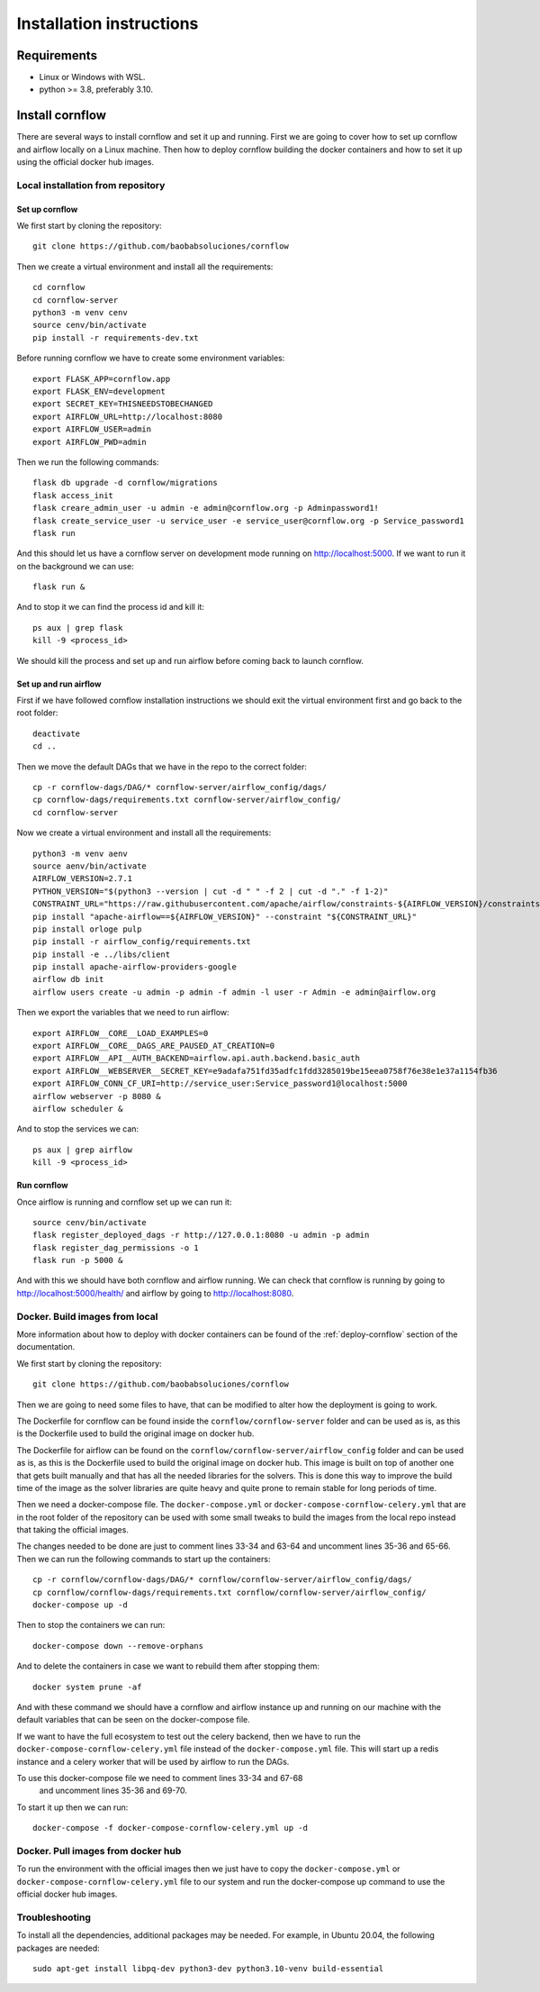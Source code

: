 Installation instructions
====================================

Requirements
~~~~~~~~~~~~~~~~~~

* Linux or Windows with WSL.
* python >= 3.8, preferably 3.10.

Install cornflow
~~~~~~~~~~~~~~~~~~

There are several ways to install cornflow and set it up and running. First we are going to cover how to set up cornflow and airflow locally on a Linux machine. Then how to deploy cornflow building the docker containers and how to set it up using the official docker hub images.

Local installation from repository
-----------------------------------

Set up cornflow
^^^^^^^^^^^^^^^^

We first start by cloning the repository::

  git clone https://github.com/baobabsoluciones/cornflow

Then we create a virtual environment and install all the requirements::

  cd cornflow
  cd cornflow-server
  python3 -m venv cenv
  source cenv/bin/activate
  pip install -r requirements-dev.txt

Before running cornflow we have to create some environment variables::

  export FLASK_APP=cornflow.app
  export FLASK_ENV=development
  export SECRET_KEY=THISNEEDSTOBECHANGED
  export AIRFLOW_URL=http://localhost:8080
  export AIRFLOW_USER=admin
  export AIRFLOW_PWD=admin

Then we run the following commands::

  flask db upgrade -d cornflow/migrations
  flask access_init
  flask creare_admin_user -u admin -e admin@cornflow.org -p Adminpassword1!
  flask create_service_user -u service_user -e service_user@cornflow.org -p Service_password1
  flask run

And this should let us have a cornflow server on development mode running on http://localhost:5000. If we want to run it on the background we can use::

  flask run &

And to stop it we can find the process id and kill it::

  ps aux | grep flask
  kill -9 <process_id>

We should kill the process and set up and run airflow before coming back to launch cornflow.

Set up and run airflow
^^^^^^^^^^^^^^^^^^^^^^^^

First if we have followed cornflow installation instructions we should exit the virtual environment first and go back to the root folder::

  deactivate
  cd ..

Then we move the default DAGs that we have in the repo to the correct folder::

  cp -r cornflow-dags/DAG/* cornflow-server/airflow_config/dags/
  cp cornflow-dags/requirements.txt cornflow-server/airflow_config/
  cd cornflow-server

Now we create a virtual environment and install all the requirements::

  python3 -m venv aenv
  source aenv/bin/activate
  AIRFLOW_VERSION=2.7.1
  PYTHON_VERSION="$(python3 --version | cut -d " " -f 2 | cut -d "." -f 1-2)"
  CONSTRAINT_URL="https://raw.githubusercontent.com/apache/airflow/constraints-${AIRFLOW_VERSION}/constraints-${PYTHON_VERSION}.txt"
  pip install "apache-airflow==${AIRFLOW_VERSION}" --constraint "${CONSTRAINT_URL}"
  pip install orloge pulp
  pip install -r airflow_config/requirements.txt
  pip install -e ../libs/client
  pip install apache-airflow-providers-google
  airflow db init
  airflow users create -u admin -p admin -f admin -l user -r Admin -e admin@airflow.org
  
Then we export the variables that we need to run airflow::

  export AIRFLOW__CORE__LOAD_EXAMPLES=0
  export AIRFLOW__CORE__DAGS_ARE_PAUSED_AT_CREATION=0
  export AIRFLOW__API__AUTH_BACKEND=airflow.api.auth.backend.basic_auth
  export AIRFLOW__WEBSERVER__SECRET_KEY=e9adafa751fd35adfc1fdd3285019be15eea0758f76e38e1e37a1154fb36
  export AIRFLOW_CONN_CF_URI=http://service_user:Service_password1@localhost:5000
  airflow webserver -p 8080 &
  airflow scheduler &

And to stop the services we can::

  ps aux | grep airflow
  kill -9 <process_id>

Run cornflow
^^^^^^^^^^^^^^^^

Once airflow is running and cornflow set up we can run it::
  
    source cenv/bin/activate
    flask register_deployed_dags -r http://127.0.0.1:8080 -u admin -p admin
    flask register_dag_permissions -o 1
    flask run -p 5000 &

And with this we should have both cornflow and airflow running. We can check that cornflow is running by going to http://localhost:5000/health/ and airflow by going to http://localhost:8080.


Docker. Build images from local
--------------------------------

More information about how to deploy with docker containers can be found of the :ref:`deploy-cornflow` section of the documentation.

We first start by cloning the repository::

  git clone https://github.com/baobabsoluciones/cornflow

Then we are going to need some files to have, that can be modified to alter how the deployment is going to work.

The Dockerfile for cornflow can be found inside the ``cornflow/cornflow-server`` folder and can be used as is, as this is the Dockerfile used to build the original image on docker hub.

The Dockerfile for airflow can be found on the ``cornflow/cornflow-server/airflow_config`` folder and can be used as is, as this is the Dockerfile used to build the original image on docker hub. This image is built on top of another one that gets built manually and that has all the needed libraries for the solvers. This is done this way to improve the build time of the image as the solver libraries are quite heavy and quite prone to remain stable for long periods of time.

Then we need a docker-compose file. The ``docker-compose.yml`` or ``docker-compose-cornflow-celery.yml`` that are in the root folder of the repository can be used with some small tweaks to build the images from the local repo instead that taking the official images.

The changes needed to be done are just to comment lines 33-34 and 63-64 and uncomment lines 35-36 and 65-66. Then we can run the following commands to start up the containers::

  cp -r cornflow/cornflow-dags/DAG/* cornflow/cornflow-server/airflow_config/dags/
  cp cornflow/cornflow-dags/requirements.txt cornflow/cornflow-server/airflow_config/
  docker-compose up -d

Then to stop the containers we can run::

  docker-compose down --remove-orphans

And to delete the containers in case we want to rebuild them after stopping them::

  docker system prune -af

And with these command we should have a cornflow and airflow instance up and running on our machine with the default variables that can be seen on the docker-compose file.

If we want to have the full ecosystem to test out the celery backend, then we have to run the ``docker-compose-cornflow-celery.yml`` file instead of the ``docker-compose.yml`` file. This will start up a redis instance and a celery worker that will be used by airflow to run the DAGs. 

To use this docker-compose file we need to comment lines 33-34 and 67-68
 and uncomment lines 35-36 and 69-70.

To start it up then we can run::

  docker-compose -f docker-compose-cornflow-celery.yml up -d


Docker. Pull images from docker hub
------------------------------------

To run the environment with the official images then we just have to copy the ``docker-compose.yml`` or ``docker-compose-cornflow-celery.yml`` file to our system and run the docker-compose up command to use the official docker hub images.

Troubleshooting
----------------

To install all the dependencies, additional packages may be needed. For example, in Ubuntu 20.04, the following packages are needed::

  sudo apt-get install libpq-dev python3-dev python3.10-venv build-essential